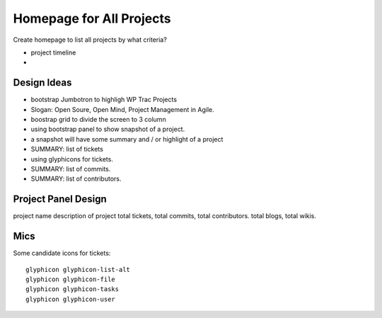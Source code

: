 Homepage for All Projects
=========================

Create homepage to list all projects by what criteria?

- project timeline
- 

Design Ideas
------------

- bootstrap Jumbotron to highligh WP Trac Projects
- Slogan: Open Soure, Open Mind, Project Management in Agile.
- boostrap grid to divide the screen to 3 column
- using bootstrap panel to show snapshot of a project.
- a snapshot will have some summary and / or highlight of a project
- SUMMARY: list of tickets
- using glyphicons for tickets.
- SUMMARY: list of commits.
- SUMMARY: list of contributors.

Project Panel Design
--------------------

project name
description of project
total tickets, total commits, total contributors.
total blogs, total wikis.

Mics
----

Some candidate icons for tickets::

  glyphicon glyphicon-list-alt
  glyphicon glyphicon-file
  glyphicon glyphicon-tasks
  glyphicon glyphicon-user

